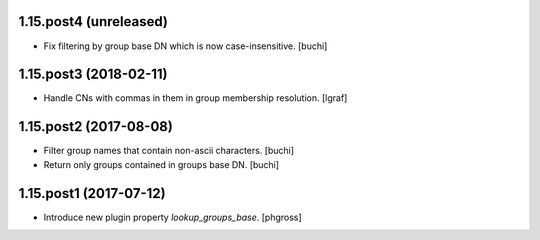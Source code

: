 1.15.post4 (unreleased)
-----------------------

- Fix filtering by group base DN which is now case-insensitive. [buchi]


1.15.post3 (2018-02-11)
-----------------------

- Handle CNs with commas in them in group membership resolution. [lgraf]


1.15.post2 (2017-08-08)
-----------------------

- Filter group names that contain non-ascii characters. [buchi]
- Return only groups contained in groups base DN. [buchi]


1.15.post1 (2017-07-12)
-----------------------

- Introduce new plugin property `lookup_groups_base`. [phgross]